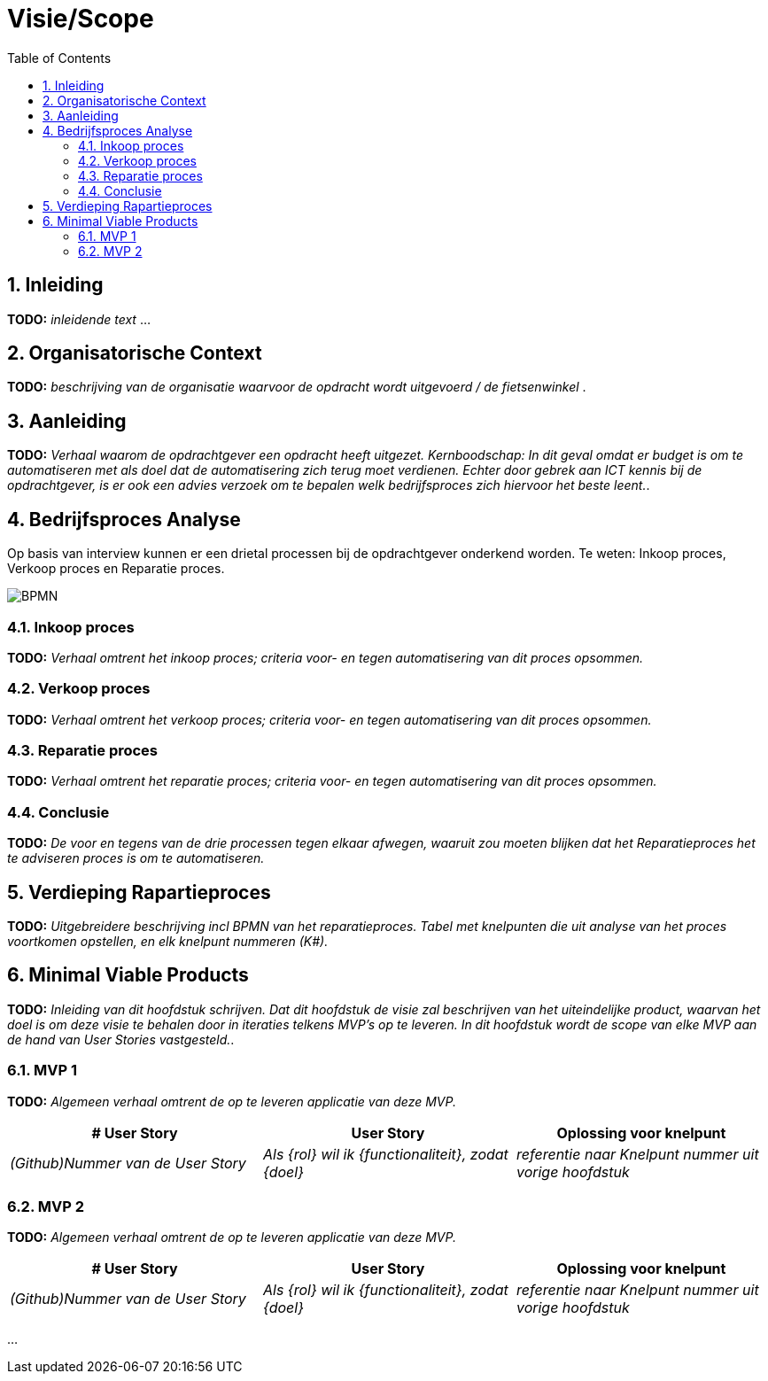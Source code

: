 :toc: marco
:numbered:  1


= Visie/Scope

toc::[]

== Inleiding

**TODO:** __ inleidende text __ ...

== Organisatorische Context

**TODO:** __ beschrijving van de organisatie waarvoor de opdracht wordt uitgevoerd / de fietsenwinkel __.

== Aanleiding

**TODO:** __ Verhaal waarom de opdrachtgever een opdracht heeft uitgezet. Kernboodschap: In dit geval omdat er budget is om te automatiseren met als doel dat de automatisering zich terug moet verdienen. Echter door gebrek aan ICT kennis bij de opdrachtgever, is er ook een advies verzoek om te bepalen welk bedrijfsproces zich hiervoor het beste leent.__.

== Bedrijfsproces Analyse

Op basis van interview kunnen er een drietal processen bij de opdrachtgever onderkend worden. Te weten: Inkoop proces, Verkoop proces en Reparatie proces.

image:./../assets/images/BPMN.svg[BPMN]

=== Inkoop proces

**TODO:** __Verhaal omtrent het inkoop proces; criteria voor- en tegen automatisering van dit proces opsommen.__

=== Verkoop proces

**TODO:** __Verhaal omtrent het verkoop proces; criteria voor- en tegen automatisering van dit proces opsommen.__

=== Reparatie proces
**TODO:** __Verhaal omtrent het reparatie proces; criteria voor- en tegen automatisering van dit proces opsommen.__

=== Conclusie
**TODO:** __ De voor en tegens van de drie processen tegen elkaar afwegen, waaruit zou moeten blijken dat het Reparatieproces het te adviseren proces is om te automatiseren.__

== Verdieping Rapartieproces
**TODO:** __Uitgebreidere beschrijving incl BPMN van het reparatieproces. Tabel met knelpunten die uit analyse van het proces voortkomen opstellen, en elk knelpunt nummeren (K#).__

== Minimal Viable Products

**TODO:** __Inleiding van dit hoofdstuk schrijven. Dat dit hoofdstuk de visie zal beschrijven van het uiteindelijke product, waarvan het doel is om deze visie te behalen door in iteraties telkens MVP's op te leveren. In dit hoofdstuk wordt de scope van elke MVP aan de hand van User Stories vastgesteld.__.

=== MVP 1

**TODO:** __Algemeen verhaal omtrent de op te leveren applicatie van deze MVP.__

[options=header]
|===
| # User Story | User Story | Oplossing voor knelpunt
| __(Github)Nummer van de User Story__ | __Als {rol} wil ik {functionaliteit}, zodat {doel}__ | __referentie naar Knelpunt nummer uit vorige hoofdstuk__ 
|===

=== MVP 2

**TODO:** __Algemeen verhaal omtrent de op te leveren applicatie van deze MVP.__

[options=header]
|===
| # User Story | User Story | Oplossing voor knelpunt
| __(Github)Nummer van de User Story__ | __Als {rol} wil ik {functionaliteit}, zodat {doel}__ | __referentie naar Knelpunt nummer uit vorige hoofdstuk__ 
|===

...